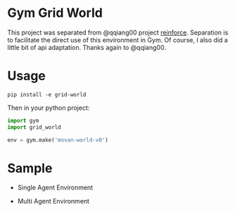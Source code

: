 * Gym Grid World

This project was separated from @qqiang00 project [[https://github.com/qqiang00/reinforce][reinforce]]. Separation is to facilitate the direct use of this environment in Gym. Of course, I also did a little bit of api adaptation. Thanks again to @qqiang00.

* Usage

#+BEGIN_SRC
pip install -e grid-world
#+END_SRC

Then in your python project:

#+BEGIN_SRC python
import gym
import grid_world

env = gym.make('movan-world-v0')
#+END_SRC

* Sample

- Single Agent Environment

#+BEGIN_CENTER
#+ATTR_HTML: :width 100%
[[file:./sample/single-agent.gif]]
#+END_CENTER

- Multi Agent Environment

#+BEGIN_CENTER
#+ATTR_HTML: :width 100%
[[file:./sample/multi-agent.gif]]
#+END_CENTER
